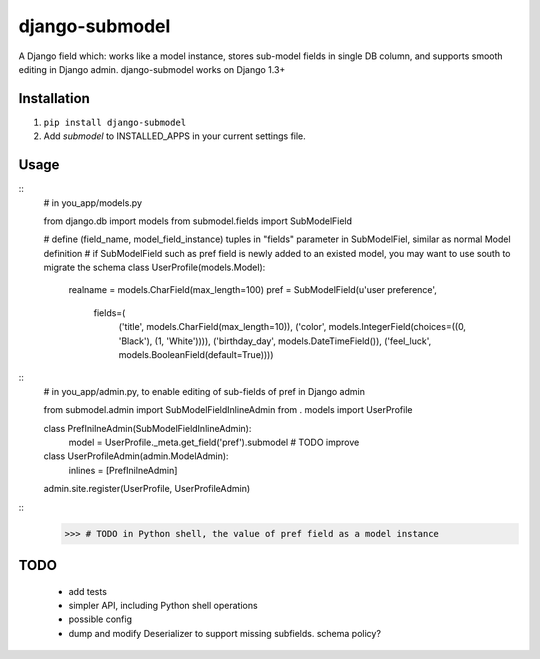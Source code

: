 ===============
django-submodel
===============

A Django field which: works like a model instance, stores sub-model fields in single DB column, and supports smooth editing in Django admin. 
django-submodel works on Django 1.3+

Installation
============
#. ``pip install django-submodel``
#. Add `submodel` to INSTALLED_APPS in your current settings file.

Usage
=====
::
    # in you_app/models.py

    from django.db import models
    from submodel.fields import SubModelField


    # define (field_name, model_field_instance) tuples in "fields" parameter in SubModelFiel, similar as normal Model definition
    # if SubModelField such as pref field is newly added to an existed model, you may want to use south to migrate the schema
    class UserProfile(models.Model):
        realname = models.CharField(max_length=100)
        pref = SubModelField(u'user preference',
                     fields=(
                         ('title', models.CharField(max_length=10)),
                         ('color', models.IntegerField(choices=((0, 'Black'), (1, 'White')))),
                         ('birthday_day', models.DateTimeField()),
                         ('feel_luck', models.BooleanField(default=True))))

::
    # in you_app/admin.py, to enable editing of sub-fields of pref in Django admin

    from submodel.admin import SubModelFieldInlineAdmin
    from . models import UserProfile

    class PrefInilneAdmin(SubModelFieldInlineAdmin):
        model = UserProfile._meta.get_field('pref').submodel # TODO improve

    class UserProfileAdmin(admin.ModelAdmin):
        inlines = [PrefInilneAdmin]

    admin.site.register(UserProfile, UserProfileAdmin)

::
    >>> # TODO in Python shell, the value of pref field as a model instance


TODO
====
    - add tests
    - simpler API, including Python shell operations
    - possible config
    - dump and modify Deserializer to support missing subfields. schema policy?

